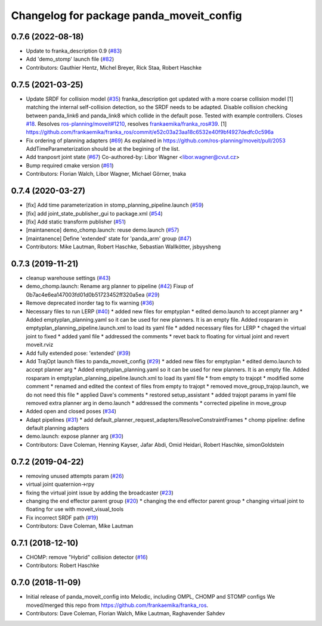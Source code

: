 ^^^^^^^^^^^^^^^^^^^^^^^^^^^^^^^^^^^^^^^^^
Changelog for package panda_moveit_config
^^^^^^^^^^^^^^^^^^^^^^^^^^^^^^^^^^^^^^^^^

0.7.6 (2022-08-18)
------------------
* Update to franka_description 0.9 (`#83 <https://github.com/ros-planning/panda_moveit_config/issues/83>`_)
* Add 'demo_stomp' launch file (`#82 <https://github.com/ros-planning/panda_moveit_config/issues/82>`_)
* Contributors: Gauthier Hentz, Michel Breyer, Rick Staa, Robert Haschke

0.7.5 (2021-03-25)
------------------
* Update SRDF for collision model (`#35 <https://github.com/ros-planning/panda_moveit_config/issues/35>`_)
  franka_description got updated with a more coarse collision model [1] matching the internal
  self-collision detection, so the SRDF needs to be adapted.
  Disable collision checking between panda_link6 and panda_link8 which collide in the default pose.
  Tested with example controllers.
  Closes `#18 <https://github.com/ros-planning/panda_moveit_config/issues/18>`_. Resolves `ros-planning/moveit#1210 <https://github.com/ros-planning/moveit/issues/1210>`_, resolves `frankaemika/franka_ros#39 <https://github.com/frankaemika/franka_ros/issues/39>`_.
  [1] https://github.com/frankaemika/franka_ros/commit/e52c03a23aa18c6532e40f9bf4927dedfc0c596a
* Fix ordering of planning adapters (`#69 <https://github.com/ros-planning/panda_moveit_config/issues/69>`_)
  As explained in https://github.com/ros-planning/moveit/pull/2053
  AddTimeParameterization should be at the begining of the list.
* Add tranposrt joint state (`#67 <https://github.com/ros-planning/panda_moveit_config/issues/67>`_)
  Co-authored-by: Libor Wagner <libor.wagner@cvut.cz>
* Bump required cmake version (`#61 <https://github.com/ros-planning/panda_moveit_config/issues/61>`_)
* Contributors: Florian Walch, Libor Wagner, Michael Görner, tnaka

0.7.4 (2020-03-27)
------------------
* [fix] Add time parameterization in stomp_planning_pipeline.launch (`#59 <https://github.com/ros-planning/panda_moveit_config/issues/59>`_)
* [fix] add joint_state_publisher_gui to package.xml (`#54 <https://github.com/ros-planning/panda_moveit_config/issues/54>`_)
* [fix] Add static transform publisher (`#51 <https://github.com/ros-planning/panda_moveit_config/issues/51>`_)
* [maintanence] demo_chomp.launch: reuse demo.launch (`#57 <https://github.com/ros-planning/panda_moveit_config/issues/57>`_)
* [maintanence] Define 'extended' state for 'panda_arm' group (`#47 <https://github.com/ros-planning/panda_moveit_config/issues/47>`_)
* Contributors: Mike Lautman, Robert Haschke, Sebastian Wallkötter, jsbyysheng

0.7.3 (2019-11-21)
------------------
* cleanup warehouse settings (`#43 <https://github.com/ros-planning/panda_moveit_config/issues/43>`_)
* demo_chomp.launch: Rename arg planner to pipeline (`#42 <https://github.com/ros-planning/panda_moveit_config/issues/42>`_)
  Fixup of 0b7ac4e6ea147003fd01d0b51723452ff320a5ea (`#29 <https://github.com/ros-planning/panda_moveit_config/issues/29>`_)
* Remove deprecated inorder tag to fix warning (`#36 <https://github.com/ros-planning/panda_moveit_config/issues/36>`_)
* Necessary files to run LERP (`#40 <https://github.com/ros-planning/panda_moveit_config/issues/40>`_)
  * added new files for emptyplan
  * edited demo.launch to accept planner arg
  * Added emptyplan_planning.yaml so it can be used for new planners. It is an empty file.
  Added rosparam in emptyplan_planning_pipeline.launch.xml to load its yaml file
  * added necessary files for LERP
  * chaged the virtual joint to fixed
  * added yaml file
  * addressed the comments
  * revet back to floating for virtual joint and revert moveit.rviz
* Add fully extended pose: 'extended' (`#39 <https://github.com/ros-planning/panda_moveit_config/issues/39>`_)
* Add TrajOpt launch files to panda_moveit_config (`#29 <https://github.com/ros-planning/panda_moveit_config/issues/29>`_)
  * added new files for emptyplan
  * edited demo.launch to accept planner arg
  * Added emptyplan_planning.yaml so it can be used for new planners. It is an empty file.
  Added rosparam in emptyplan_planning_pipeline.launch.xml to load its yaml file
  * from empty to trajopt
  * modified some comment
  * renamed and edited the context of files from empty to trajopt
  * removed  move_group_trajop.launch, we do not need this file
  * applied Dave's comments
  * restored setup_assistant
  * added trajopt params in yaml file
  removed extra planner arg in demo.launch
  * addressed the comments
  * corrected pipeline in move_group
* Added open and closed poses (`#34 <https://github.com/ros-planning/panda_moveit_config/issues/34>`_)
* Adapt pipelines (`#31 <https://github.com/ros-planning/panda_moveit_config/issues/31>`_)
  * add default_planner_request_adapters/ResolveConstraintFrames
  * chomp pipeline: define default planning adapters
* demo.launch: expose planner arg (`#30 <https://github.com/ros-planning/panda_moveit_config/issues/30>`_)
* Contributors: Dave Coleman, Henning Kayser, Jafar Abdi, Omid Heidari, Robert Haschke, simonGoldstein

0.7.2 (2019-04-22)
------------------
* removing unused attempts param (`#26 <https://github.com/ros-planning/panda_moveit_config/issues/26>`_)
* virtual joint quaternion->rpy
* fixing the virtual joint issue by adding the broadcaster (`#23 <https://github.com/ros-planning/panda_moveit_config/issues/23>`_)
* changing the end effector parent group (`#20 <https://github.com/ros-planning/panda_moveit_config/issues/20>`_)
  * changing the end effector parent group
  * changing virtual joint to floating for use with moveit_visual_tools
* Fix incorrect SRDF path (`#19 <https://github.com/ros-planning/panda_moveit_config/issues/19>`_)
* Contributors: Dave Coleman, Mike Lautman

0.7.1 (2018-12-10)
------------------
* CHOMP: remove "Hybrid" collision detector (`#16 <https://github.com/ros-planning/panda_moveit_config/pull/16>`_)
* Contributors: Robert Haschke

0.7.0 (2018-11-09)
------------------
* Initial release of panda_moveit_config into Melodic, including OMPL, CHOMP and STOMP configs
  We moved/merged this repo from https://github.com/frankaemika/franka_ros.
* Contributors: Dave Coleman, Florian Walch, Mike Lautman, Raghavender Sahdev

